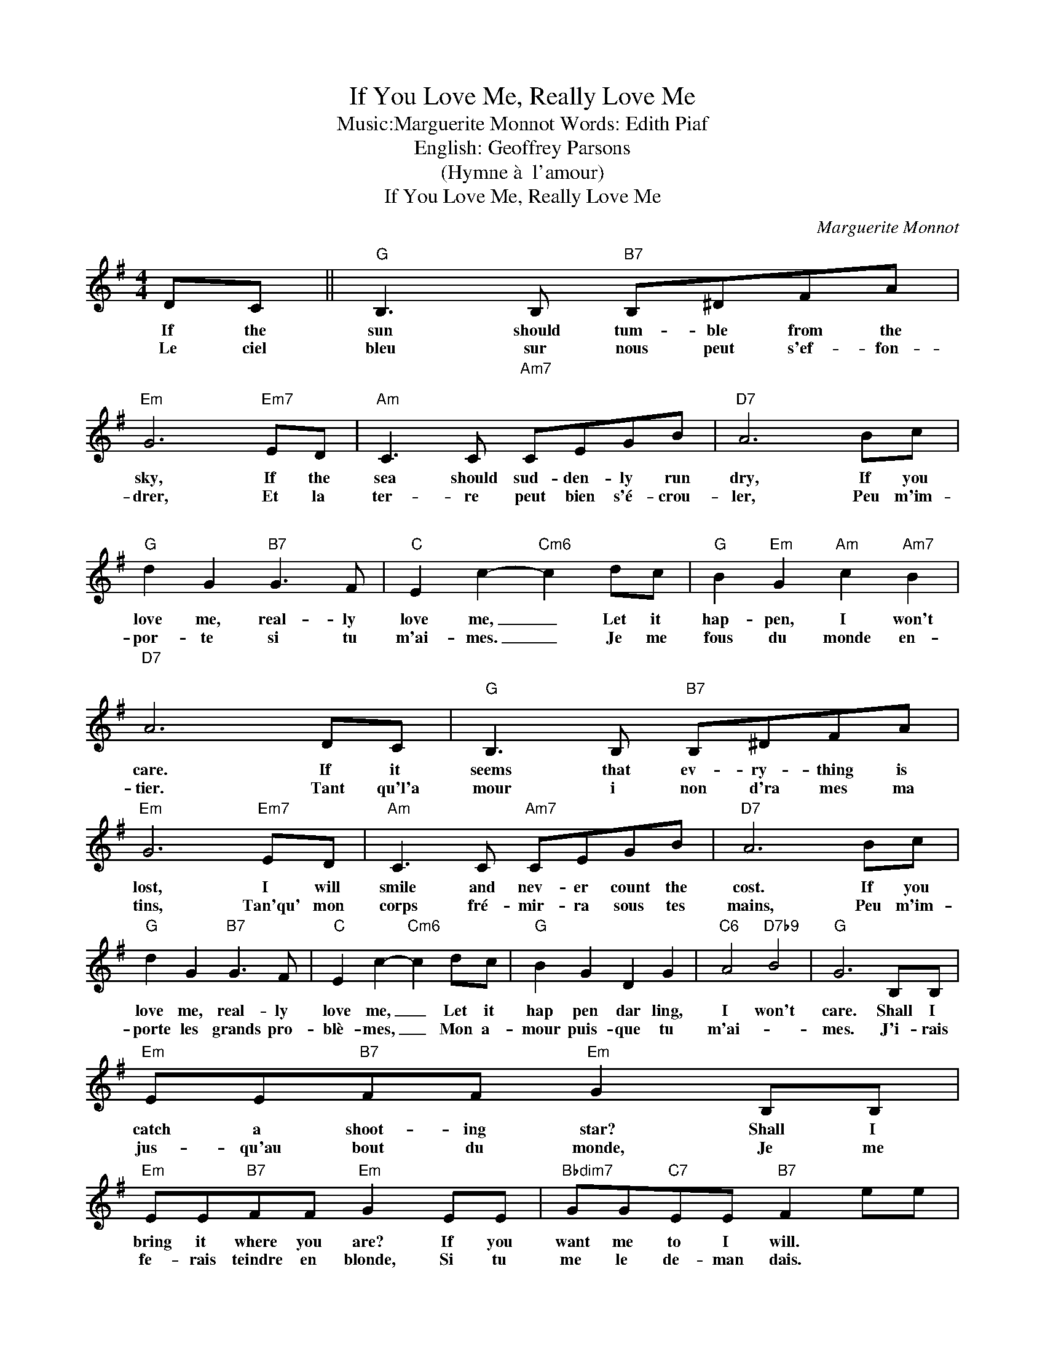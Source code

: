 X:1
T:If You Love Me, Really Love Me
T:
T:
T:Music:Marguerite Monnot Words: Edith Piaf
T: English: Geoffrey Parsons
T:(Hymne à  l'amour)
T:If You Love Me, Really Love Me
C:Marguerite Monnot
Z:All Rights Reserved
L:1/8
M:4/4
K:G
V:1 treble 
%%MIDI program 4
%%MIDI control 7 100
%%MIDI control 10 64
V:1
 DC ||"G" B,3 B,"B7" B,^DFA |"Em" G6"Em7" ED |"Am" C3 C"Am7""^\n" C"^\n"EGB |"D7" A6 Bc | %5
w: If the|sun should tum- ble from the|sky, If the|sea should sud- den- ly run|dry, If you|
w: Le ciel|bleu sur nous peut s'ef- fon-|drer, Et la|ter- re peut bien s'é- crou-|ler, Peu m'im-|
"G" d2 G2"B7" G3 F |"C" E2"^\n" c2-"Cm6" c2 dc |"G" B2"Em" G2"Am" c2"^\n""Am7" B2 | %8
w: love me, real- ly|love me, _ Let it|hap- pen, I won't|
w: por- te si tu|m'ai- mes. _ Je me|fous du monde en-|
"D7""^\n" A6 DC |"G" B,3 B,"B7" B,^DFA |"Em" G6"Em7" ED |"Am" C3 C"Am7" CEGB |"D7" A6 Bc | %13
w: care. If it|seems that ev- ry- thing is|lost, I will|smile and nev- er count the|cost. If you|
w: tier. Tant qu'l'a|mour i non d'ra mes ma|tins, Tan'qu' mon|corps fré- mir- ra sous tes|mains, Peu m'im-|
"G" d2 G2"B7" G3 F |"C" E2 c2-"Cm6" c2 dc |"G" B2 G2 D2 G2 |"C6" A4"D7b9" B4 |"G" G6 B,B, | %18
w: love me, real- ly|love me, _ Let it|hap pen dar ling,|I won't|care. Shall I|
w: porte les grands pro-|blè- mes, _ Mon a-|mour puis- que tu|m'ai- _|mes. J'i- rais|
"Em" EE"B7"FF"Em" G2 B,B, |"Em" EE"B7"FF"Em" G2 EE |"Bbdim7" GG"C7"EE"B7" F2 ee | %21
w: catch a shoot- ing star? Shall I|bring it where you are? If you|want me to I will. * *|
w: jus- qu'au bout du monde, Je me|fe- rais teindre en blonde, Si tu|me le de- man dais. * *|
"Bbdim7" gg"C7"ee"B7" f2 BB |"Am" cc"D7"AA"Gmaj7" B2"Cmaj7" GG |"Am6" AA"B7"FF"Em" G2"Em7" GG | %24
w: * * * * * You can|set me an- y task, I'll do|an- y- thing you ask, If you'll|
w: * * * * * J'i- rais|dé- cro- cher la lune, J'i- rais|vo- ler la for- tune, Si tu|
"Am" A2 A2"Gdim7" G2 A2 |"B7" B6"^N.C." DC |"G" B,3 B,"B7" B,^DFA |"Em" G6"Em7" ED | %28
w: on- ly love me|still. When at|last our life on earth is|through, I will|
w: me le de- man-|dais. Nous au-|rons pour nous l'é- ter- ni-|té, Dans le|
"Am" C3 C"Am7" CEGB |"D7" A4 z2 Bc |"G" d2 G2"B7" G3 F |"C" E2 c2-"Cm6" c2 dc |"G" B2 G2 D2 G2 | %33
w: share e- ter- ni- ty with|you. If you|love me, real- ly|love me, _ Then what-|ev- er hap- pens|
w: bleu de toute l'im- men- si-|té, Dans le|ciel plus de pro-|blè mes, _ Dieu ré-|u- nit ceux qui|
"C6" A4"D7b9" B4 |"G" G6 z2 |] %35
w: I won't|care.|
w: s'ai _|ment.|

